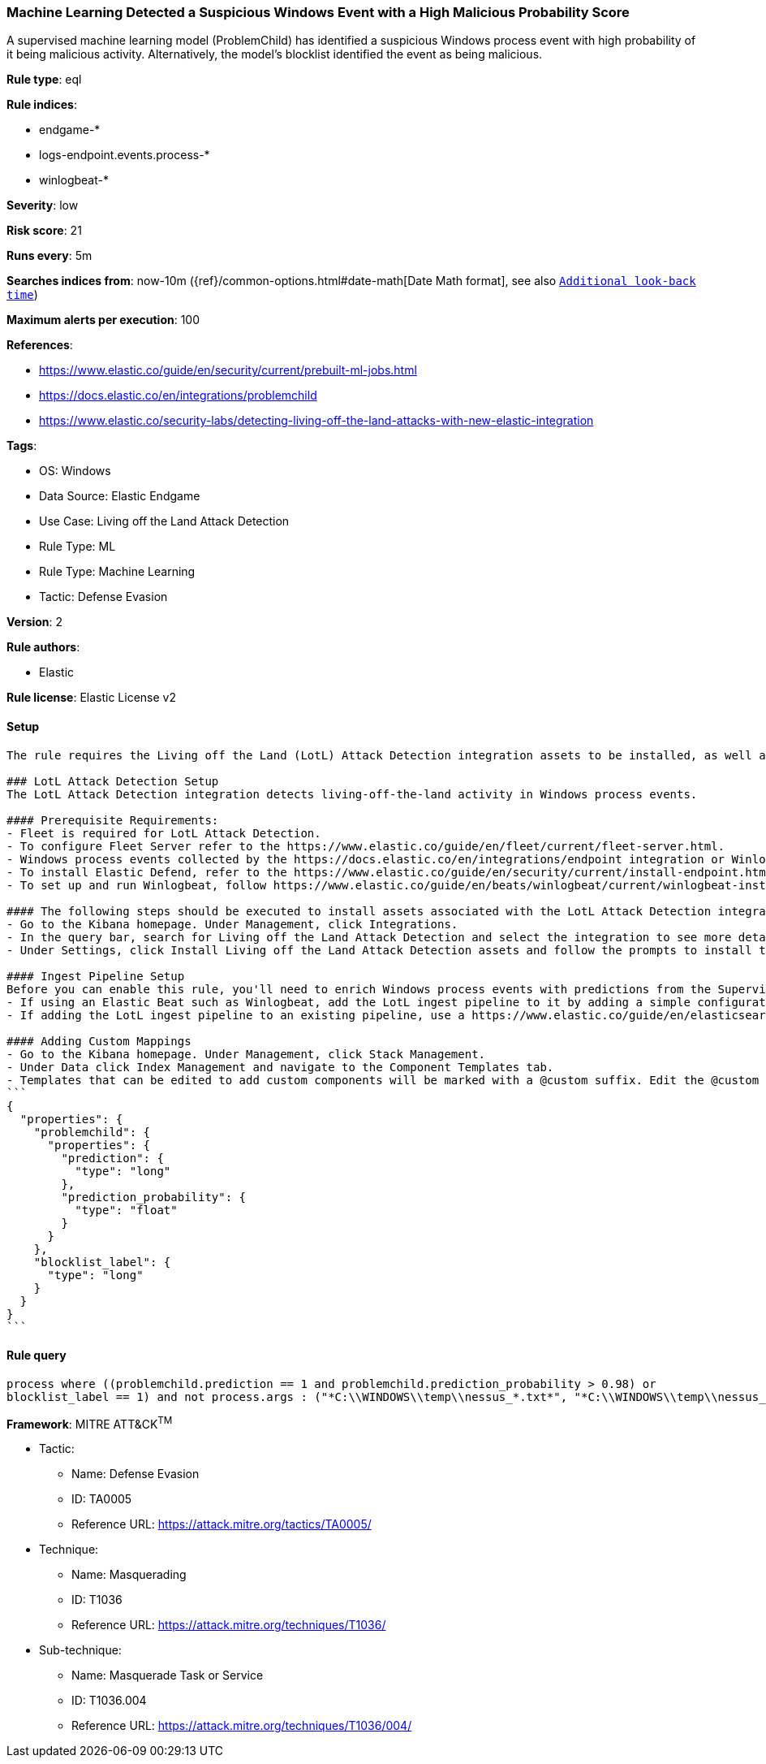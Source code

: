 [[machine-learning-detected-a-suspicious-windows-event-with-a-high-malicious-probability-score]]
=== Machine Learning Detected a Suspicious Windows Event with a High Malicious Probability Score

A supervised machine learning model (ProblemChild) has identified a suspicious Windows process event with high probability of it being malicious activity. Alternatively, the model's blocklist identified the event as being malicious.

*Rule type*: eql

*Rule indices*: 

* endgame-*
* logs-endpoint.events.process-*
* winlogbeat-*

*Severity*: low

*Risk score*: 21

*Runs every*: 5m

*Searches indices from*: now-10m ({ref}/common-options.html#date-math[Date Math format], see also <<rule-schedule, `Additional look-back time`>>)

*Maximum alerts per execution*: 100

*References*: 

* https://www.elastic.co/guide/en/security/current/prebuilt-ml-jobs.html
* https://docs.elastic.co/en/integrations/problemchild
* https://www.elastic.co/security-labs/detecting-living-off-the-land-attacks-with-new-elastic-integration

*Tags*: 

* OS: Windows
* Data Source: Elastic Endgame
* Use Case: Living off the Land Attack Detection
* Rule Type: ML
* Rule Type: Machine Learning
* Tactic: Defense Evasion

*Version*: 2

*Rule authors*: 

* Elastic

*Rule license*: Elastic License v2


==== Setup


[source, markdown]
----------------------------------
The rule requires the Living off the Land (LotL) Attack Detection integration assets to be installed, as well as Windows process events collected by integrations such as Elastic Defend or Winlogbeat.  

### LotL Attack Detection Setup
The LotL Attack Detection integration detects living-off-the-land activity in Windows process events.

#### Prerequisite Requirements:
- Fleet is required for LotL Attack Detection.
- To configure Fleet Server refer to the https://www.elastic.co/guide/en/fleet/current/fleet-server.html.
- Windows process events collected by the https://docs.elastic.co/en/integrations/endpoint integration or Winlogbeat(https://www.elastic.co/guide/en/beats/winlogbeat/current/_winlogbeat_overview.html ).
- To install Elastic Defend, refer to the https://www.elastic.co/guide/en/security/current/install-endpoint.html.
- To set up and run Winlogbeat, follow https://www.elastic.co/guide/en/beats/winlogbeat/current/winlogbeat-installation-configuration.html guide.

#### The following steps should be executed to install assets associated with the LotL Attack Detection integration:
- Go to the Kibana homepage. Under Management, click Integrations.
- In the query bar, search for Living off the Land Attack Detection and select the integration to see more details about it.
- Under Settings, click Install Living off the Land Attack Detection assets and follow the prompts to install the assets.

#### Ingest Pipeline Setup
Before you can enable this rule, you'll need to enrich Windows process events with predictions from the Supervised LotL Attack Detection model. This is done via the ingest pipeline named `<package_version>-problem_child_ingest_pipeline` installed with the LotL Attack Detection package.
- If using an Elastic Beat such as Winlogbeat, add the LotL ingest pipeline to it by adding a simple configuration https://www.elastic.co/guide/en/elasticsearch/reference/current/ingest.html#pipelines-for-beats to `winlogbeat.yml`.
- If adding the LotL ingest pipeline to an existing pipeline, use a https://www.elastic.co/guide/en/elasticsearch/reference/current/pipeline-processor.html.

#### Adding Custom Mappings
- Go to the Kibana homepage. Under Management, click Stack Management.
- Under Data click Index Management and navigate to the Component Templates tab.
- Templates that can be edited to add custom components will be marked with a @custom suffix. Edit the @custom component template corresponding to the beat/integration you added the LotL ingest pipeline to, by pasting the following JSON blob in the "Load JSON" flyout:
```
{
  "properties": {
    "problemchild": {
      "properties": {
        "prediction": {
          "type": "long"
        },
        "prediction_probability": {
          "type": "float"
        }
      }
    },
    "blocklist_label": {
      "type": "long"
    }
  }
}
```

----------------------------------

==== Rule query


[source, js]
----------------------------------
process where ((problemchild.prediction == 1 and problemchild.prediction_probability > 0.98) or
blocklist_label == 1) and not process.args : ("*C:\\WINDOWS\\temp\\nessus_*.txt*", "*C:\\WINDOWS\\temp\\nessus_*.tmp*")

----------------------------------

*Framework*: MITRE ATT&CK^TM^

* Tactic:
** Name: Defense Evasion
** ID: TA0005
** Reference URL: https://attack.mitre.org/tactics/TA0005/
* Technique:
** Name: Masquerading
** ID: T1036
** Reference URL: https://attack.mitre.org/techniques/T1036/
* Sub-technique:
** Name: Masquerade Task or Service
** ID: T1036.004
** Reference URL: https://attack.mitre.org/techniques/T1036/004/
